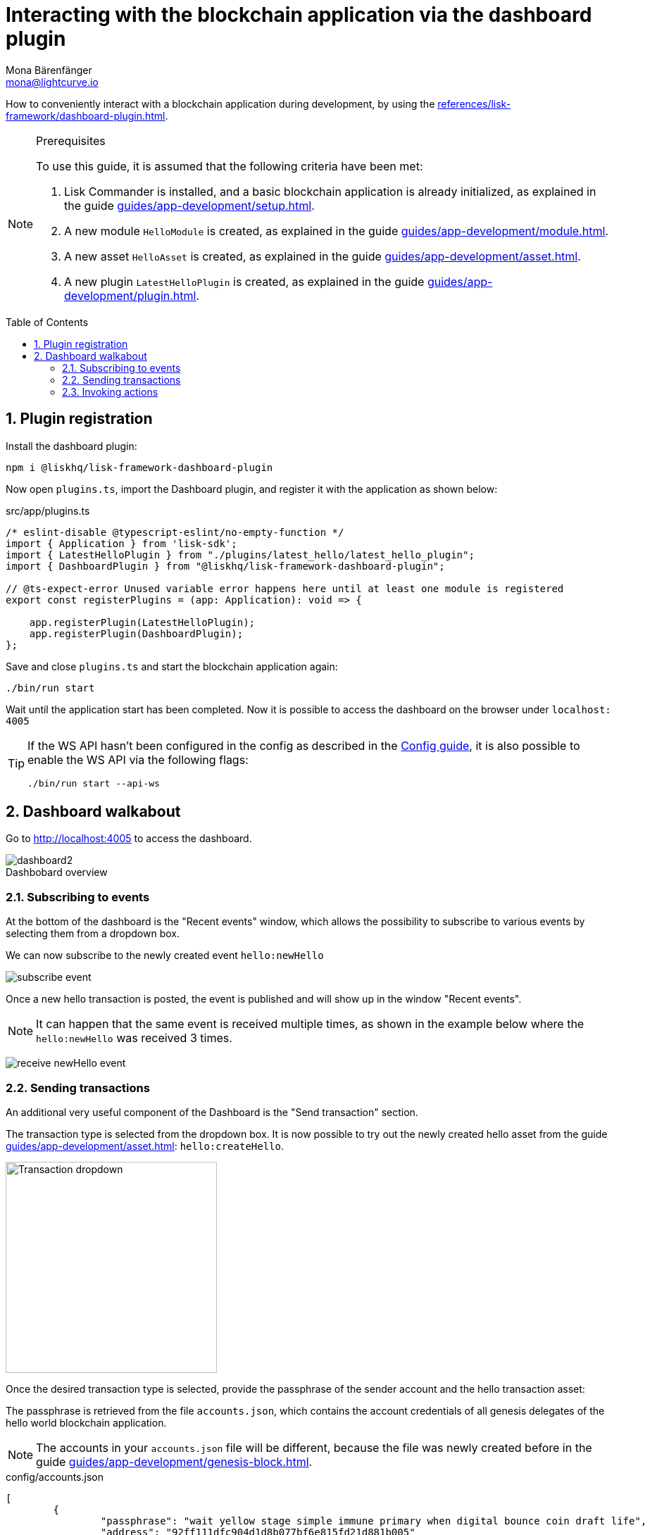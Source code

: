 = Interacting with the blockchain application via the dashboard plugin
Mona Bärenfänger <mona@lightcurve.io>
// Settings
:toc: preamble
:idprefix:
:idseparator: -
:sectnums:
:experimental:
:figure-caption!:
// Project URLS
:advanced_rpc_appactions: advanced-explanations/rpc-endpoints.adoc#application-actions
:url_guides_asset: guides/app-development/asset.adoc
:url_guides_config: guides/app-development/configuration.adoc
:url_guides_config_hello: guides/app-development/configuration.adoc#example-configuration-of-the-hello-world-application
:url_guides_genesisblock: guides/app-development/genesis-block.adoc
:url_guides_module: guides/app-development/module.adoc
:url_guides_module_actions: guides/app-development/module.adoc#actions
:url_guides_plugin: guides/app-development/plugin.adoc
:url_guides_plugin_actions: guides/app-development/plugin.adoc#actions
:url_guides_setup: guides/app-development/setup.adoc
:url_intro_plugins: introduction/plugins.adoc
:url_references_dashboard_plugin: references/lisk-framework/dashboard-plugin.adoc

How to conveniently interact with a blockchain application during development, by using the xref:{url_references_dashboard_plugin}[].

.Prerequisites
[NOTE]
====
To use this guide, it is assumed that the following criteria have been met:

. Lisk Commander is installed, and a basic blockchain application is already initialized, as explained in the guide xref:{url_guides_setup}[].
. A new module `HelloModule` is created, as explained in the guide xref:{url_guides_module}[].
. A new asset `HelloAsset` is created, as explained in the guide xref:{url_guides_asset}[].
. A new plugin `LatestHelloPlugin` is created, as explained in the guide xref:{url_guides_plugin}[].
====

== Plugin registration

Install the dashboard plugin:

[source,bash]
----
npm i @liskhq/lisk-framework-dashboard-plugin
----

Now open `plugins.ts`, import the Dashboard plugin, and register it with the application as shown below:

.src/app/plugins.ts
[source,typescript]
----
/* eslint-disable @typescript-eslint/no-empty-function */
import { Application } from 'lisk-sdk';
import { LatestHelloPlugin } from "./plugins/latest_hello/latest_hello_plugin";
import { DashboardPlugin } from "@liskhq/lisk-framework-dashboard-plugin";

// @ts-expect-error Unused variable error happens here until at least one module is registered
export const registerPlugins = (app: Application): void => {

    app.registerPlugin(LatestHelloPlugin);
    app.registerPlugin(DashboardPlugin);
};
----

Save and close `plugins.ts` and start the blockchain application again:

[source,bash]
----
./bin/run start
----

Wait until the application start has been completed.
Now it is possible to access the dashboard on the browser under `localhost: 4005`

[TIP]

====
If the WS API hasn't been configured in the config as described in the xref:{url_guides_config_hello}[Config guide], it is also possible to enable the WS API via the following flags:

[source,bash]
----
./bin/run start --api-ws
----
====

== Dashboard walkabout

Go to http://localhost:4005 to access the dashboard.

.Dashbobard overview
image::guides/dashboard/dashboard2.png[]

//=== Creating new accounts

=== Subscribing to events

At the bottom of the dashboard is the "Recent events" window, which allows the possibility to subscribe to various events by selecting them from a dropdown box.

We can now subscribe to the newly created event `hello:newHello`

image:guides/dashboard/subscribe_event.png[]

Once a new hello transaction is posted, the event is published and will show up in the window "Recent events".

NOTE: It can happen that the same event is received multiple times, as shown in the example below where the `hello:newHello` was received 3 times.

image:guides/dashboard/receive_newHello_event.png[]

=== Sending transactions

An additional very useful component of the Dashboard is the "Send transaction" section.

The transaction type is selected from the dropdown box.
It is now possible to try out the newly created hello asset from the guide xref:{url_guides_asset}[]: `hello:createHello`.

image:guides/dashboard/send_tx_dropdown.png["Transaction dropdown",300]

Once the desired transaction type is selected, provide the passphrase of the sender account and the hello transaction asset:

The passphrase is retrieved from the file `accounts.json`, which contains the account credentials of all genesis delegates of the hello world blockchain application.

NOTE: The accounts in your `accounts.json` file will be different, because the file was newly created before in the guide xref:{url_guides_genesisblock}[].

.config/accounts.json
[source,js]
----
[
	{
		"passphrase": "wait yellow stage simple immune primary when digital bounce coin draft life",
		"address": "92ff111dfc904d1d8b077bf6e815fd21d881b005"
	},
	{
		"passphrase": "transfer alien ticket whisper face ability rally planet town brick profit solution",
		"address": "80bd220ff01b6a248822b337a11be79da7fb43d2"
	},
	{
		"passphrase": "broccoli coast fade over atom chimney skate symptom ten rug pave marble",
		"address": "252eeaf82f6d713501e561ddd437bf00a903f415"
	},

	// ...
]
----

image::guides/dashboard/send_tx_asset2.png["Send transaction",300]

Once all the necessary parameters are provided, click on the kbd:[Submit] button.

If the transaction was successfully accepted, you will see the following confirmation:

image:guides/dashboard/send_tx_success2.png[]

To verify that the hello message was updated in the sender account, select the action `app:getAccount` from the section "Call action".

The action `app:getAccount` is part of the xref:{advanced_rpc_appactions}[application actions] and returns the account data for the account address that is specified in the action input.

Provide the address which is belonging to the passphrase that was used to create the hello transaction in the action input field, and click on the kbd:[Submit] button.

image:guides/dashboard/call_action.png["Invoke get account",300]

In the response, it can be seen that the hello message of the account was updated successfully.

image::guides/dashboard/call_action_success2.png["Get account action success",300]

=== Invoking actions

Actions are invoked in the "Call action" section.

In the previous guides the following two new actions were created:

. The action `hello:amountOfHellos` of the xref:{url_guides_module_actions}[hello module]
. The action `latestHello:getLatestHello` of the xref:{url_guides_plugin_actions}[latest hello plugin]

==== Invoking `hello:amountOfHellos`

Select `hello:amountOfHellos` from the dropdown menu.

You can directly click on the kbd:[Submit] button to view the results.
It is not necessary to provide any input, because the action doesn't require any.

image::guides/dashboard/call_moduleaction.png["Invoke module action",300]

As two hello transactions were already sent, the action responds as shown in the illustration below:

image::guides/dashboard/call_moduleaction_success.png["Module action success",300]

==== Invoking `latestHello:getLatestHello`

Select `latestHello:getLatestHello` from the dropdown menu.

You can directly click on the kbd:[Submit] button to view the results.
Again, it is not necessary to provide any input, because the action doesn't require any.

image::guides/dashboard/call_pluginaction.png["Invoke plugin action",300]

As expected, the plugin responds with the latest hello message that was posted to the blockchain application.

image::guides/dashboard/call_pluginaction_success.png["Plugin action success",300]

The Dashboard plugin provides more features, and most of them are very self-explanatory.
For example, you can create new accounts, see all incoming transactions and forged blocks, or see general node and network information.
